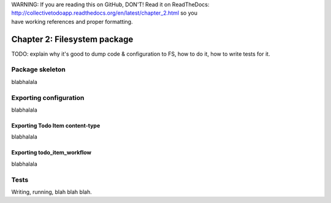 .. line-block::

    WARNING: If you are reading this on GitHub, DON'T! Read it on ReadTheDocs:
    http://collectivetodoapp.readthedocs.org/en/latest/chapter_2.html so you
    have working references and proper formatting.


=============================
Chapter 2: Filesystem package
=============================

TODO: explain why it's good to dump code & configuration to FS, how to do it,
how to write tests for it.

Package skeleton
================

blabhalala


Exporting configuration
=======================

blabhalala

Exporting Todo Item content-type
--------------------------------

blabhalala

Exporting todo_item_workflow
----------------------------

blabhalala


Tests
=====

Writing, running, blah blah blah.